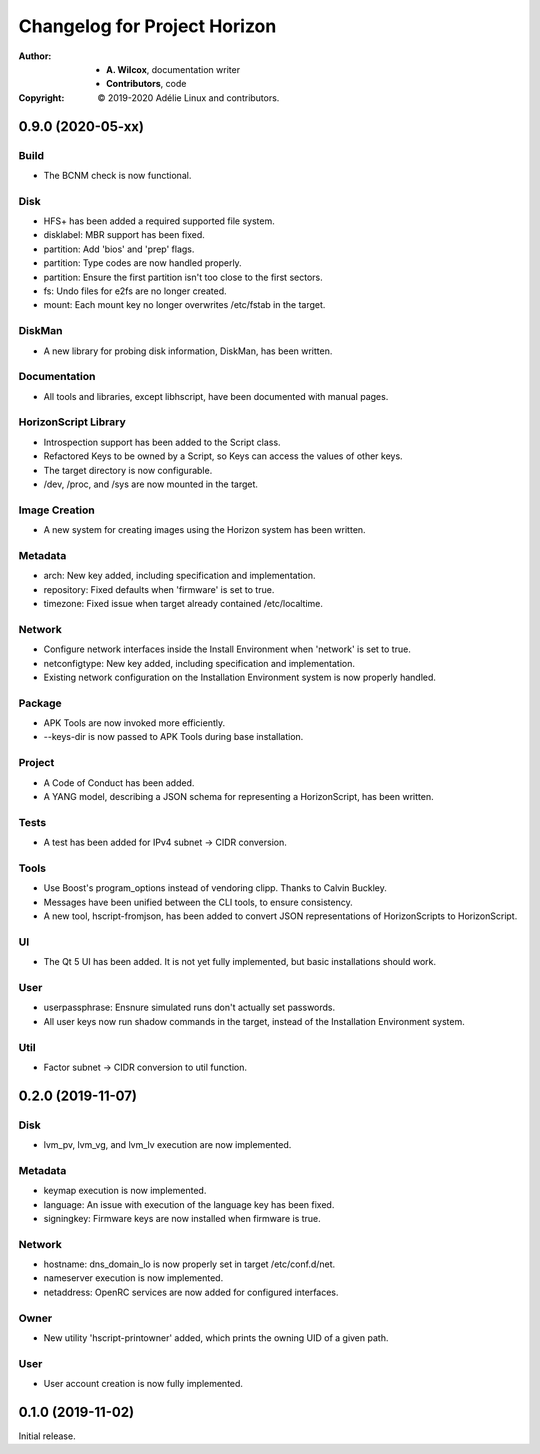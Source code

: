 ===============================
 Changelog for Project Horizon
===============================
:Author:
  * **A. Wilcox**, documentation writer
  * **Contributors**, code
:Copyright:
  © 2019-2020 Adélie Linux and contributors.


0.9.0 (2020-05-xx)
==================

Build
-----

* The BCNM check is now functional.

Disk
----

* HFS+ has been added a required supported file system.

* disklabel: MBR support has been fixed.

* partition: Add 'bios' and 'prep' flags.

* partition: Type codes are now handled properly.

* partition: Ensure the first partition isn't too close to the first sectors.

* fs: Undo files for e2fs are no longer created.

* mount: Each mount key no longer overwrites /etc/fstab in the target.

DiskMan
-------

* A new library for probing disk information, DiskMan, has been written.

Documentation
-------------

* All tools and libraries, except libhscript, have been documented with
  manual pages.

HorizonScript Library
---------------------

* Introspection support has been added to the Script class.

* Refactored Keys to be owned by a Script, so Keys can access the values of
  other keys.

* The target directory is now configurable.

* /dev, /proc, and /sys are now mounted in the target.

Image Creation
--------------

* A new system for creating images using the Horizon system has been written.

Metadata
--------

* arch: New key added, including specification and implementation.

* repository: Fixed defaults when 'firmware' is set to true.

* timezone: Fixed issue when target already contained /etc/localtime.

Network
-------

* Configure network interfaces inside the Install Environment when
  'network' is set to true.

* netconfigtype: New key added, including specification and implementation.

* Existing network configuration on the Installation Environment system is
  now properly handled.

Package
-------

* APK Tools are now invoked more efficiently.

* --keys-dir is now passed to APK Tools during base installation.

Project
-------

* A Code of Conduct has been added.

* A YANG model, describing a JSON schema for representing a HorizonScript,
  has been written.

Tests
-----

* A test has been added for IPv4 subnet -> CIDR conversion.

Tools
-----

* Use Boost's program_options instead of vendoring clipp.  Thanks to
  Calvin Buckley.

* Messages have been unified between the CLI tools, to ensure consistency.

* A new tool, hscript-fromjson, has been added to convert JSON representations
  of HorizonScripts to HorizonScript.

UI
--

* The Qt 5 UI has been added.  It is not yet fully implemented, but basic
  installations should work.

User
----

* userpassphrase: Ensnure simulated runs don't actually set passwords.

* All user keys now run shadow commands in the target, instead of the
  Installation Environment system.

Util
----

* Factor subnet -> CIDR conversion to util function.




0.2.0 (2019-11-07)
==================

Disk
----

* lvm_pv, lvm_vg, and lvm_lv execution are now implemented.


Metadata
--------

* keymap execution is now implemented.

* language: An issue with execution of the language key has been fixed.

* signingkey: Firmware keys are now installed when firmware is true.


Network
-------

* hostname: dns_domain_lo is now properly set in target /etc/conf.d/net.

* nameserver execution is now implemented.

* netaddress: OpenRC services are now added for configured interfaces.


Owner
-----

* New utility 'hscript-printowner' added, which prints the owning UID of a
  given path.


User
----

* User account creation is now fully implemented.




0.1.0 (2019-11-02)
==================

Initial release.
